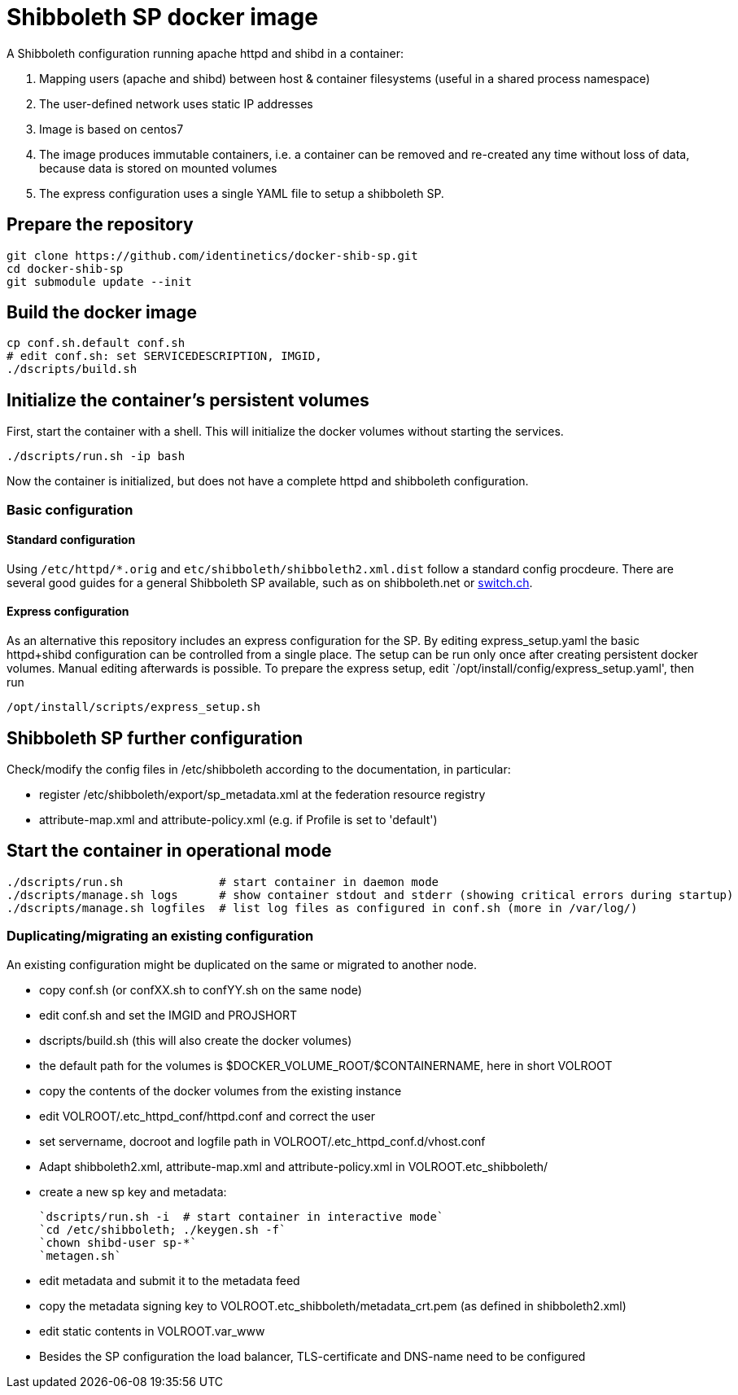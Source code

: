 # Shibboleth SP docker image  

A Shibboleth configuration running apache httpd and shibd in a container:

1. Mapping users (apache and shibd) between host & container filesystems (useful in a shared process namespace)
2. The user-defined network uses static IP addresses
3. Image is based on centos7
4. The image produces immutable containers, i.e. a container can be removed and re-created
   any time without loss of data, because data is stored on mounted volumes
5. The express configuration uses a single YAML file to setup a shibboleth SP.

## Prepare the repository

    git clone https://github.com/identinetics/docker-shib-sp.git
    cd docker-shib-sp
    git submodule update --init
    

## Build the docker image

    cp conf.sh.default conf.sh
    # edit conf.sh: set SERVICEDESCRIPTION, IMGID,
    ./dscripts/build.sh 


## Initialize the container's persistent volumes
 
First, start the container with a shell.
This will initialize the docker volumes without starting the services.

    ./dscripts/run.sh -ip bash 

Now the container is initialized, but does not have a complete httpd and shibboleth configuration.

### Basic configuration

#### Standard configuration

Using `/etc/httpd/*.orig` and  `etc/shibboleth/shibboleth2.xml.dist` follow a standard config procdeure.
There are several good guides for a general Shibboleth SP available, such as on shibboleth.net or https://www.switch.ch/aai/guides/sp/[switch.ch].

#### Express configuration

As an alternative this repository includes an express configuration for the SP.
By editing express_setup.yaml the basic httpd+shibd configuration can be controlled from a single place.
The setup can be run only once after creating persistent docker volumes. Manual editing afterwards is possible.
To prepare the express setup, edit `/opt/install/config/express_setup.yaml', then run

    /opt/install/scripts/express_setup.sh


## Shibboleth SP further configuration

Check/modify the config files in /etc/shibboleth according to the documentation, in particular:

  - register /etc/shibboleth/export/sp_metadata.xml at the federation resource registry
  - attribute-map.xml and attribute-policy.xml (e.g. if Profile is set to 'default')


## Start the container in operational mode

    ./dscripts/run.sh              # start container in daemon mode
    ./dscripts/manage.sh logs      # show container stdout and stderr (showing critical errors during startup)
    ./dscripts/manage.sh logfiles  # list log files as configured in conf.sh (more in /var/log/)


### Duplicating/migrating an existing configuration

An existing configuration might be duplicated on the same or migrated to another node.

- copy conf.sh (or confXX.sh to confYY.sh on the same node)
- edit conf.sh and set the IMGID and PROJSHORT
- dscripts/build.sh (this will also create the docker volumes)
- the default path for the volumes is $DOCKER_VOLUME_ROOT/$CONTAINERNAME, here in short VOLROOT
- copy the contents of the docker volumes from the existing instance
- edit VOLROOT/.etc_httpd_conf/httpd.conf and correct the user
- set servername, docroot and logfile path in VOLROOT/.etc_httpd_conf.d/vhost.conf
- Adapt shibboleth2.xml, attribute-map.xml and attribute-policy.xml in VOLROOT.etc_shibboleth/ 
- create a new sp key and metadata:
 
    `dscripts/run.sh -i  # start container in interactive mode`
    `cd /etc/shibboleth; ./keygen.sh -f`
    `chown shibd-user sp-*`
    `metagen.sh`
    
- edit metadata and submit it to the metadata feed
- copy the metadata signing key to VOLROOT.etc_shibboleth/metadata_crt.pem (as defined in shibboleth2.xml)
- edit static contents in VOLROOT.var_www
- Besides the SP configuration the load balancer, TLS-certificate and DNS-name need to be configured